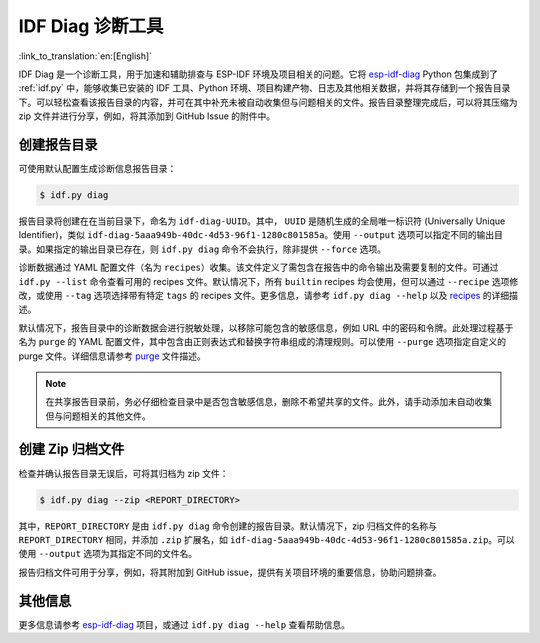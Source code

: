 *****************
IDF Diag 诊断工具
*****************

:link_to_translation:`en:[English]`

IDF Diag 是一个诊断工具，用于加速和辅助排查与 ESP-IDF 环境及项目相关的问题。它将 esp-idf-diag_ Python 包集成到了 :ref:`idf.py` 中，能够收集已安装的 IDF 工具、Python 环境、项目构建产物、日志及其他相关数据，并将其存储到一个报告目录下。可以轻松查看该报告目录的内容，并可在其中补充未被自动收集但与问题相关的文件。报告目录整理完成后，可以将其压缩为 zip 文件并进行分享，例如，将其添加到 GitHub Issue 的附件中。

创建报告目录
^^^^^^^^^^^^^

可使用默认配置生成诊断信息报告目录：

.. code-block:: bash

    $ idf.py diag

报告目录将创建在在当前目录下，命名为 ``idf-diag-UUID``。其中， ``UUID`` 是随机生成的全局唯一标识符 (Universally Unique Identifier)，类似 ``idf-diag-5aaa949b-40dc-4d53-96f1-1280c801585a``。使用 ``--output`` 选项可以指定不同的输出目录。如果指定的输出目录已存在，则 ``idf.py diag`` 命令不会执行，除非提供 ``--force`` 选项。

诊断数据通过 YAML 配置文件（名为 ``recipes``）收集。该文件定义了需包含在报告中的命令输出及需要复制的文件。可通过 ``idf.py --list`` 命令查看可用的 recipes 文件。默认情况下，所有 ``builtin`` recipes 均会使用，但可以通过 ``--recipe`` 选项修改，或使用 ``--tag`` 选项选择带有特定 ``tags`` 的 recipes 文件。更多信息，请参考 ``idf.py diag --help`` 以及 recipes_ 的详细描述。

默认情况下，报告目录中的诊断数据会进行脱敏处理，以移除可能包含的敏感信息，例如 URL 中的密码和令牌。此处理过程基于名为 ``purge`` 的 YAML 配置文件，其中包含由正则表达式和替换字符串组成的清理规则。可以使用 ``--purge`` 选项指定自定义的 purge 文件。详细信息请参考 purge_ 文件描述。

.. note::

    在共享报告目录前，务必仔细检查目录中是否包含敏感信息，删除不希望共享的文件。此外，请手动添加未自动收集但与问题相关的其他文件。

创建 Zip 归档文件
^^^^^^^^^^^^^^^^^^^^

检查并确认报告目录无误后，可将其归档为 zip 文件：

.. code-block:: bash

    $ idf.py diag --zip <REPORT_DIRECTORY>

其中，``REPORT_DIRECTORY`` 是由 ``idf.py diag`` 命令创建的报告目录。默认情况下，zip 归档文件的名称与 ``REPORT_DIRECTORY`` 相同，并添加 ``.zip`` 扩展名，如 ``idf-diag-5aaa949b-40dc-4d53-96f1-1280c801585a.zip``。可以使用 ``--output`` 选项为其指定不同的文件名。

报告归档文件可用于分享，例如，将其附加到 GitHub issue，提供有关项目环境的重要信息，协助问题排查。


其他信息
^^^^^^^^

更多信息请参考 esp-idf-diag_ 项目，或通过 ``idf.py diag --help`` 查看帮助信息。

.. _esp-idf-diag: https://github.com/espressif/esp-idf-diag
.. _recipes: https://github.com/espressif/esp-idf-diag/blob/master/esp_idf_diag/data/recipes/README.md
.. _purge: https://github.com/espressif/esp-idf-diag/tree/master/esp_idf_diag/data/purge
